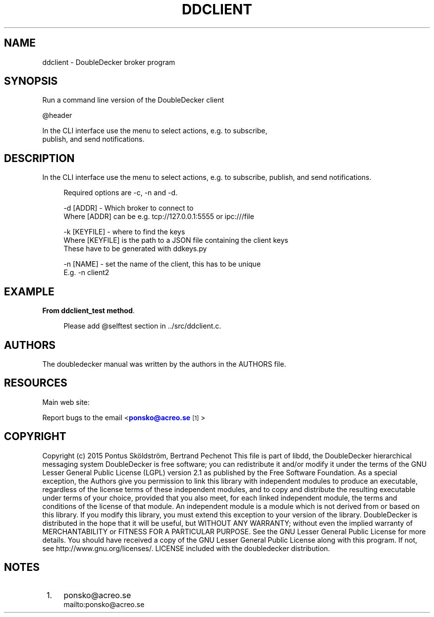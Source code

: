 '\" t
.\"     Title: ddclient
.\"    Author: [see the "AUTHORS" section]
.\" Generator: DocBook XSL Stylesheets v1.79.1 <http://docbook.sf.net/>
.\"      Date: 12/14/2016
.\"    Manual: DoubleDecker Manual
.\"    Source: DoubleDecker 0.5.0
.\"  Language: English
.\"
.TH "DDCLIENT" "1" "12/14/2016" "DoubleDecker 0\&.5\&.0" "DoubleDecker Manual"
.\" -----------------------------------------------------------------
.\" * Define some portability stuff
.\" -----------------------------------------------------------------
.\" ~~~~~~~~~~~~~~~~~~~~~~~~~~~~~~~~~~~~~~~~~~~~~~~~~~~~~~~~~~~~~~~~~
.\" http://bugs.debian.org/507673
.\" http://lists.gnu.org/archive/html/groff/2009-02/msg00013.html
.\" ~~~~~~~~~~~~~~~~~~~~~~~~~~~~~~~~~~~~~~~~~~~~~~~~~~~~~~~~~~~~~~~~~
.ie \n(.g .ds Aq \(aq
.el       .ds Aq '
.\" -----------------------------------------------------------------
.\" * set default formatting
.\" -----------------------------------------------------------------
.\" disable hyphenation
.nh
.\" disable justification (adjust text to left margin only)
.ad l
.\" -----------------------------------------------------------------
.\" * MAIN CONTENT STARTS HERE *
.\" -----------------------------------------------------------------
.SH "NAME"
ddclient \- DoubleDecker broker program
.SH "SYNOPSIS"
.sp
.nf
Run a command line version of the DoubleDecker client

@header

In the CLI interface use the menu to select actions, e\&.g\&. to subscribe,
 publish, and send notifications\&.
.fi
.SH "DESCRIPTION"
.sp
In the CLI interface use the menu to select actions, e\&.g\&. to subscribe, publish, and send notifications\&.
.sp
.if n \{\
.RS 4
.\}
.nf
Required options are \-c, \-n and \-d\&.
.fi
.if n \{\
.RE
.\}
.sp
.if n \{\
.RS 4
.\}
.nf
 \-d [ADDR] \- Which broker to connect to
Where [ADDR] can be e\&.g\&. tcp://127\&.0\&.0\&.1:5555 or ipc:///file
.fi
.if n \{\
.RE
.\}
.sp
.if n \{\
.RS 4
.\}
.nf
 \-k [KEYFILE] \- where to find the keys
Where [KEYFILE] is the path to a JSON file containing the client keys
These have to be generated with ddkeys\&.py
.fi
.if n \{\
.RE
.\}
.sp
.if n \{\
.RS 4
.\}
.nf
 \-n [NAME] \- set the name of the client, this has to be unique
E\&.g\&. \-n client2
.fi
.if n \{\
.RE
.\}
.SH "EXAMPLE"
.PP
\fBFrom ddclient_test method\fR. 
.sp
.if n \{\
.RS 4
.\}
.nf
Please add @selftest section in \&.\&./src/ddclient\&.c\&.
.fi
.if n \{\
.RE
.\}
.sp
.SH "AUTHORS"
.sp
The doubledecker manual was written by the authors in the AUTHORS file\&.
.SH "RESOURCES"
.sp
Main web site: \m[blue]\fB\%\fR\m[]
.sp
Report bugs to the email <\m[blue]\fBponsko@acreo\&.se\fR\m[]\&\s-2\u[1]\d\s+2>
.SH "COPYRIGHT"
.sp
Copyright (c) 2015 Pontus Sk\(:oldstr\(:om, Bertrand Pechenot This file is part of libdd, the DoubleDecker hierarchical messaging system DoubleDecker is free software; you can redistribute it and/or modify it under the terms of the GNU Lesser General Public License (LGPL) version 2\&.1 as published by the Free Software Foundation\&. As a special exception, the Authors give you permission to link this library with independent modules to produce an executable, regardless of the license terms of these independent modules, and to copy and distribute the resulting executable under terms of your choice, provided that you also meet, for each linked independent module, the terms and conditions of the license of that module\&. An independent module is a module which is not derived from or based on this library\&. If you modify this library, you must extend this exception to your version of the library\&. DoubleDecker is distributed in the hope that it will be useful, but WITHOUT ANY WARRANTY; without even the implied warranty of MERCHANTABILITY or FITNESS FOR A PARTICULAR PURPOSE\&. See the GNU Lesser General Public License for more details\&. You should have received a copy of the GNU Lesser General Public License along with this program\&. If not, see http://www\&.gnu\&.org/licenses/\&. LICENSE included with the doubledecker distribution\&.
.SH "NOTES"
.IP " 1." 4
ponsko@acreo.se
.RS 4
\%mailto:ponsko@acreo.se
.RE
